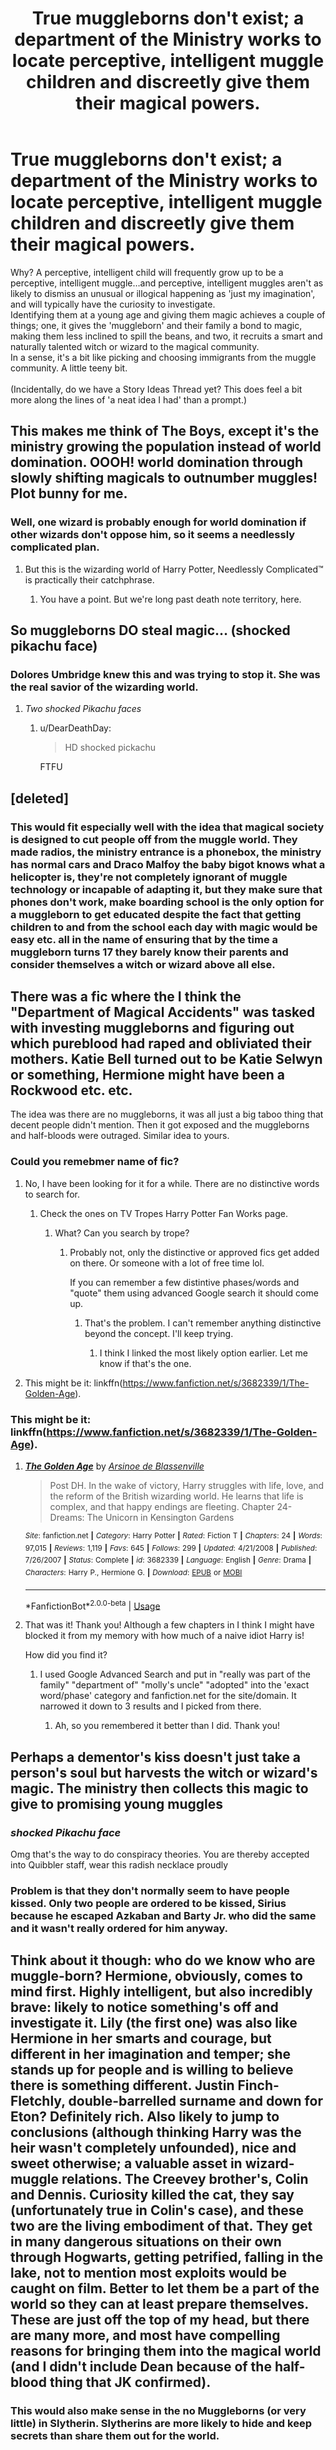 #+TITLE: True muggleborns don't exist; a department of the Ministry works to locate perceptive, intelligent muggle children and discreetly give them their magical powers.

* True muggleborns don't exist; a department of the Ministry works to locate perceptive, intelligent muggle children and discreetly give them their magical powers.
:PROPERTIES:
:Author: Avaday_Daydream
:Score: 397
:DateUnix: 1596275419.0
:DateShort: 2020-Aug-01
:FlairText: Prompt
:END:
Why? A perceptive, intelligent child will frequently grow up to be a perceptive, intelligent muggle...and perceptive, intelligent muggles aren't as likely to dismiss an unusual or illogical happening as 'just my imagination', and will typically have the curiosity to investigate.\\
Identifying them at a young age and giving them magic achieves a couple of things; one, it gives the 'muggleborn' and their family a bond to magic, making them less inclined to spill the beans, and two, it recruits a smart and naturally talented witch or wizard to the magical community.\\
In a sense, it's a bit like picking and choosing immigrants from the muggle community. A little teeny bit.\\
 \\
(Incidentally, do we have a Story Ideas Thread yet? This does feel a bit more along the lines of 'a neat idea I had' than a prompt.)


** This makes me think of The Boys, except it's the ministry growing the population instead of world domination. OOOH! world domination through slowly shifting magicals to outnumber muggles! Plot bunny for me.
:PROPERTIES:
:Author: QueenDOfBitches
:Score: 109
:DateUnix: 1596284308.0
:DateShort: 2020-Aug-01
:END:

*** Well, one wizard is probably enough for world domination if other wizards don't oppose him, so it seems a needlessly complicated plan.
:PROPERTIES:
:Author: AnIndividualist
:Score: 22
:DateUnix: 1596302588.0
:DateShort: 2020-Aug-01
:END:

**** But this is the wizarding world of Harry Potter, Needlessly Complicated™️ is practically their catchphrase.
:PROPERTIES:
:Author: QueenDOfBitches
:Score: 32
:DateUnix: 1596302976.0
:DateShort: 2020-Aug-01
:END:

***** You have a point. But we're long past death note territory, here.
:PROPERTIES:
:Author: AnIndividualist
:Score: 10
:DateUnix: 1596306054.0
:DateShort: 2020-Aug-01
:END:


** So muggleborns DO steal magic... (shocked pikachu face)
:PROPERTIES:
:Score: 92
:DateUnix: 1596288225.0
:DateShort: 2020-Aug-01
:END:

*** Dolores Umbridge knew this and was trying to stop it. She was the real savior of the wizarding world.
:PROPERTIES:
:Author: Omnipotent94
:Score: 97
:DateUnix: 1596289021.0
:DateShort: 2020-Aug-01
:END:

**** /Two shocked Pikachu faces/
:PROPERTIES:
:Author: ilvermornyreject
:Score: 42
:DateUnix: 1596297069.0
:DateShort: 2020-Aug-01
:END:

***** u/DearDeathDay:
#+begin_quote
  HD shocked pickachu
#+end_quote

FTFU
:PROPERTIES:
:Author: DearDeathDay
:Score: 14
:DateUnix: 1596299672.0
:DateShort: 2020-Aug-01
:END:


** [deleted]
:PROPERTIES:
:Score: 64
:DateUnix: 1596292455.0
:DateShort: 2020-Aug-01
:END:

*** This would fit especially well with the idea that magical society is designed to cut people off from the muggle world. They made radios, the ministry entrance is a phonebox, the ministry has normal cars and Draco Malfoy the baby bigot knows what a helicopter is, they're not completely ignorant of muggle technology or incapable of adapting it, but they make sure that phones don't work, make boarding school is the only option for a muggleborn to get educated despite the fact that getting children to and from the school each day with magic would be easy etc. all in the name of ensuring that by the time a muggleborn turns 17 they barely know their parents and consider themselves a witch or wizard above all else.
:PROPERTIES:
:Author: Electric999999
:Score: 46
:DateUnix: 1596301147.0
:DateShort: 2020-Aug-01
:END:


** There was a fic where the I think the "Department of Magical Accidents" was tasked with investing muggleborns and figuring out which pureblood had raped and obliviated their mothers. Katie Bell turned out to be Katie Selwyn or something, Hermione might have been a Rockwood etc. etc.

The idea was there are no muggleborns, it was all just a big taboo thing that decent people didn't mention. Then it got exposed and the muggleborns and half-bloods were outraged. Similar idea to yours.
:PROPERTIES:
:Author: Ch1pp
:Score: 45
:DateUnix: 1596290210.0
:DateShort: 2020-Aug-01
:END:

*** Could you remebmer name of fic?
:PROPERTIES:
:Author: vikarti_anatra
:Score: 12
:DateUnix: 1596294549.0
:DateShort: 2020-Aug-01
:END:

**** No, I have been looking for it for a while. There are no distinctive words to search for.
:PROPERTIES:
:Author: Ch1pp
:Score: 7
:DateUnix: 1596294910.0
:DateShort: 2020-Aug-01
:END:

***** Check the ones on TV Tropes Harry Potter Fan Works page.
:PROPERTIES:
:Author: Jahoan
:Score: 11
:DateUnix: 1596302708.0
:DateShort: 2020-Aug-01
:END:

****** What? Can you search by trope?
:PROPERTIES:
:Author: Ch1pp
:Score: 4
:DateUnix: 1596302780.0
:DateShort: 2020-Aug-01
:END:

******* Probably not, only the distinctive or approved fics get added on there. Or someone with a lot of free time lol.

If you can remember a few distintive phases/words and "quote" them using advanced Google search it should come up.
:PROPERTIES:
:Author: YOB1997
:Score: 6
:DateUnix: 1596303230.0
:DateShort: 2020-Aug-01
:END:

******** That's the problem. I can't remember anything distinctive beyond the concept. I'll keep trying.
:PROPERTIES:
:Author: Ch1pp
:Score: 5
:DateUnix: 1596307899.0
:DateShort: 2020-Aug-01
:END:

********* I think I linked the most likely option earlier. Let me know if that's the one.
:PROPERTIES:
:Author: YOB1997
:Score: 2
:DateUnix: 1596308009.0
:DateShort: 2020-Aug-01
:END:


**** This might be it: linkffn([[https://www.fanfiction.net/s/3682339/1/The-Golden-Age]]).
:PROPERTIES:
:Author: YOB1997
:Score: 4
:DateUnix: 1596302895.0
:DateShort: 2020-Aug-01
:END:


*** This might be it: linkffn([[https://www.fanfiction.net/s/3682339/1/The-Golden-Age]]).
:PROPERTIES:
:Author: YOB1997
:Score: 11
:DateUnix: 1596302887.0
:DateShort: 2020-Aug-01
:END:

**** [[https://www.fanfiction.net/s/3682339/1/][*/The Golden Age/*]] by [[https://www.fanfiction.net/u/352534/Arsinoe-de-Blassenville][/Arsinoe de Blassenville/]]

#+begin_quote
  Post DH. In the wake of victory, Harry struggles with life, love, and the reform of the British wizarding world. He learns that life is complex, and that happy endings are fleeting. Chapter 24- Dreams: The Unicorn in Kensington Gardens
#+end_quote

^{/Site/:} ^{fanfiction.net} ^{*|*} ^{/Category/:} ^{Harry} ^{Potter} ^{*|*} ^{/Rated/:} ^{Fiction} ^{T} ^{*|*} ^{/Chapters/:} ^{24} ^{*|*} ^{/Words/:} ^{97,015} ^{*|*} ^{/Reviews/:} ^{1,119} ^{*|*} ^{/Favs/:} ^{645} ^{*|*} ^{/Follows/:} ^{299} ^{*|*} ^{/Updated/:} ^{4/21/2008} ^{*|*} ^{/Published/:} ^{7/26/2007} ^{*|*} ^{/Status/:} ^{Complete} ^{*|*} ^{/id/:} ^{3682339} ^{*|*} ^{/Language/:} ^{English} ^{*|*} ^{/Genre/:} ^{Drama} ^{*|*} ^{/Characters/:} ^{Harry} ^{P.,} ^{Hermione} ^{G.} ^{*|*} ^{/Download/:} ^{[[http://www.ff2ebook.com/old/ffn-bot/index.php?id=3682339&source=ff&filetype=epub][EPUB]]} ^{or} ^{[[http://www.ff2ebook.com/old/ffn-bot/index.php?id=3682339&source=ff&filetype=mobi][MOBI]]}

--------------

*FanfictionBot*^{2.0.0-beta} | [[https://github.com/tusing/reddit-ffn-bot/wiki/Usage][Usage]]
:PROPERTIES:
:Author: FanfictionBot
:Score: 6
:DateUnix: 1596302902.0
:DateShort: 2020-Aug-01
:END:


**** That was it! Thank you! Although a few chapters in I think I might have blocked it from my memory with how much of a naive idiot Harry is!

How did you find it?
:PROPERTIES:
:Author: Ch1pp
:Score: 2
:DateUnix: 1596326913.0
:DateShort: 2020-Aug-02
:END:

***** I used Google Advanced Search and put in "really was part of the family" "department of" "molly's uncle" "adopted" into the 'exact word/phase' category and fanfiction.net for the site/domain. It narrowed it down to 3 results and I picked from there.
:PROPERTIES:
:Author: YOB1997
:Score: 6
:DateUnix: 1596327171.0
:DateShort: 2020-Aug-02
:END:

****** Ah, so you remembered it better than I did. Thank you!
:PROPERTIES:
:Author: Ch1pp
:Score: 2
:DateUnix: 1596357531.0
:DateShort: 2020-Aug-02
:END:


** Perhaps a dementor's kiss doesn't just take a person's soul but harvests the witch or wizard's magic. The ministry then collects this magic to give to promising young muggles
:PROPERTIES:
:Author: Sage_LFC
:Score: 27
:DateUnix: 1596296797.0
:DateShort: 2020-Aug-01
:END:

*** /shocked Pikachu face/

Omg that's the way to do conspiracy theories. You are thereby accepted into Quibbler staff, wear this radish necklace proudly
:PROPERTIES:
:Author: MoDthestralHostler
:Score: 10
:DateUnix: 1596317658.0
:DateShort: 2020-Aug-02
:END:


*** Problem is that they don't normally seem to have people kissed. Only two people are ordered to be kissed, Sirius because he escaped Azkaban and Barty Jr. who did the same and it wasn't really ordered for him anyway.
:PROPERTIES:
:Author: Electric999999
:Score: 2
:DateUnix: 1596338189.0
:DateShort: 2020-Aug-02
:END:


** Think about it though: who do we know who are muggle-born? Hermione, obviously, comes to mind first. Highly intelligent, but also incredibly brave: likely to notice something's off and investigate it. Lily (the first one) was also like Hermione in her smarts and courage, but different in her imagination and temper; she stands up for people and is willing to believe there is something different. Justin Finch-Fletchly, double-barrelled surname and down for Eton? Definitely rich. Also likely to jump to conclusions (although thinking Harry was the heir wasn't completely unfounded), nice and sweet otherwise; a valuable asset in wizard-muggle relations. The Creevey brother's, Colin and Dennis. Curiosity killed the cat, they say (unfortunately true in Colin's case), and these two are the living embodiment of that. They get in many dangerous situations on their own through Hogwarts, getting petrified, falling in the lake, not to mention most exploits would be caught on film. Better to let them be a part of the world so they can at least prepare themselves. These are just off the top of my head, but there are many more, and most have compelling reasons for bringing them into the magical world (and I didn't include Dean because of the half-blood thing that JK confirmed).
:PROPERTIES:
:Author: circutbreaker2007
:Score: 20
:DateUnix: 1596297575.0
:DateShort: 2020-Aug-01
:END:

*** This would also make sense in the no Muggleborns (or very little) in Slytherin. Slytherins are more likely to hide and keep secrets than share them out for the world.

I like this idea.
:PROPERTIES:
:Author: Turdlock
:Score: 6
:DateUnix: 1596314390.0
:DateShort: 2020-Aug-02
:END:

**** Thank you! I didn't even think about Slytherin, but it makes complete sense, other then the blood purity thing.
:PROPERTIES:
:Author: circutbreaker2007
:Score: 1
:DateUnix: 1596393277.0
:DateShort: 2020-Aug-02
:END:


** Truely new magic doesn't exist in linkffn(Wish Carefully). They're all old squib lines that show back up again. Normally, I wouldn't be linking a fic for a prompt; but it's a short fic, and a good read. Maybe it's what you're looking for?
:PROPERTIES:
:Author: Sefera17
:Score: 12
:DateUnix: 1596296105.0
:DateShort: 2020-Aug-01
:END:

*** [[https://www.fanfiction.net/s/4356667/1/][*/Wish Carefully/*]] by [[https://www.fanfiction.net/u/1193258/Ten-Toes][/Ten Toes/]]

#+begin_quote
  REVISED. one-shot told by Lucius Malfoy. What might happen if the Death Eaters got what they wished for...
#+end_quote

^{/Site/:} ^{fanfiction.net} ^{*|*} ^{/Category/:} ^{Harry} ^{Potter} ^{*|*} ^{/Rated/:} ^{Fiction} ^{K} ^{*|*} ^{/Words/:} ^{7,964} ^{*|*} ^{/Reviews/:} ^{388} ^{*|*} ^{/Favs/:} ^{3,285} ^{*|*} ^{/Follows/:} ^{782} ^{*|*} ^{/Published/:} ^{6/28/2008} ^{*|*} ^{/Status/:} ^{Complete} ^{*|*} ^{/id/:} ^{4356667} ^{*|*} ^{/Language/:} ^{English} ^{*|*} ^{/Characters/:} ^{Lucius} ^{M.} ^{*|*} ^{/Download/:} ^{[[http://www.ff2ebook.com/old/ffn-bot/index.php?id=4356667&source=ff&filetype=epub][EPUB]]} ^{or} ^{[[http://www.ff2ebook.com/old/ffn-bot/index.php?id=4356667&source=ff&filetype=mobi][MOBI]]}

--------------

*FanfictionBot*^{2.0.0-beta} | [[https://github.com/tusing/reddit-ffn-bot/wiki/Usage][Usage]]
:PROPERTIES:
:Author: FanfictionBot
:Score: 2
:DateUnix: 1596296130.0
:DateShort: 2020-Aug-01
:END:


*** I feel like this story should come with a warning for extensive descriptions of abduction, rape, and sex trafficking.

Normally I wouldn't say I have triggers for written things, but even I felt intensely uncomfortable and even nauseous after reading the extreme misogyny & mistreatment of women on the level of the Handmaid's Tale going on in that story, and it came somewhat out of the left field.
:PROPERTIES:
:Author: dotsncommas
:Score: 2
:DateUnix: 1596399959.0
:DateShort: 2020-Aug-03
:END:

**** I'll warn people in future. You're the first to ever mention it.
:PROPERTIES:
:Author: Sefera17
:Score: 1
:DateUnix: 1596409438.0
:DateShort: 2020-Aug-03
:END:


** I believe that JKR said either on Pottermore or in some other medium that that's in fact the case and all muggleborns actually had a wizard or a witch as ancestors at some point.
:PROPERTIES:
:Author: I_love_DPs
:Score: 32
:DateUnix: 1596281417.0
:DateShort: 2020-Aug-01
:END:

*** Well, according to Trelawney, these things do often skip three generations.\\
Though, the premise I'm proposing is that it's possible to infuse muggles with magical power, and that the Ministry does so to draw in people whose personality otherwise presents a risk of Statute of Secrecy breaches.
:PROPERTIES:
:Author: Avaday_Daydream
:Score: 41
:DateUnix: 1596283586.0
:DateShort: 2020-Aug-01
:END:


*** If you go back far enough everyone is related to everyone, so this bit of information actually doesn't mean much when you think, just that magic kind of is a general trait of humanity as a whole, just very uncommon.
:PROPERTIES:
:Author: pornomancer90
:Score: 26
:DateUnix: 1596290871.0
:DateShort: 2020-Aug-01
:END:

**** Absolutely.

A thousand years is a about 33 generations. /In theory/ you ave around 8-billion, 31-greats-grandparents. This is vastly more than the population of the Earth in the year 1000 so most of these "ancestors" will in fact be the same person through multiple lines of descent. But that still leaves such an enormous number of actual individuals that it's inevitable a lot of them will be witches or wizards.
:PROPERTIES:
:Author: Madeline_Basset
:Score: 18
:DateUnix: 1596294583.0
:DateShort: 2020-Aug-01
:END:


**** Fair enough, but I did not interpret it as such.
:PROPERTIES:
:Author: I_love_DPs
:Score: 3
:DateUnix: 1596300427.0
:DateShort: 2020-Aug-01
:END:


** I imagine once they grow up and learn about the process they'll feel mixed about it -- on one hand, they had to be gifted the ability of magic from natural wizards, possibly defining them as inferior to their peers who were born with it. On the other hand, the selected muggleborns then would likely be smarter and more talented than purebloods, so it is rewarding their inherent skills.
:PROPERTIES:
:Score: 5
:DateUnix: 1596290078.0
:DateShort: 2020-Aug-01
:END:

*** That's a possibility to continue the plot; a muggleborn who grows up to discover the truth, decides against the Statute of Secrecy and attempts to reproduce the magic-infusion method to give their family and friends magic en-masse.
:PROPERTIES:
:Author: Avaday_Daydream
:Score: 2
:DateUnix: 1596326277.0
:DateShort: 2020-Aug-02
:END:

**** This reminds me of the plot of Twilight Watch (third book of the Russian fantasy Night Watch series), where normally only a highly selected number of individuals are born with the potential to do magic, and - /spoilers/ - the antagonist of the volume plans to infuse the whole of humanity with the potential through the use of a rare magical device.

Imagine though, if it were possible in the HP verse to give all of humanity magic, or at least make all of the next generation magic - there would be no more need for for the Statue of Secrecy. Although, that would mean a swift and utter upheaval of the preexisting magical societies, so I doubt many purebloods would be down for that.
:PROPERTIES:
:Author: dotsncommas
:Score: 1
:DateUnix: 1596373462.0
:DateShort: 2020-Aug-02
:END:


** We could also say the ministry search them using the blood lines, and then they don't have to give them magical power but reactivate the magic of their ancestors.
:PROPERTIES:
:Author: Fan359
:Score: 7
:DateUnix: 1596306217.0
:DateShort: 2020-Aug-01
:END:


** And what of squibs? What happens with them?
:PROPERTIES:
:Author: HypeRoyal
:Score: 5
:DateUnix: 1596286146.0
:DateShort: 2020-Aug-01
:END:

*** Magic is limited and can only sustain a definite number of wizard, stopping their population growth, this is why most wizard family only do 1 or 2 children, and the Weasley are seen as weird.

For each new Muggleborn given the gift of magic, a magical child will grow up without it. These Squibb are usually selected among the dumbest part of the population, though some Pureblood family managed to use their money/ connections to protect their children (see Crabbe and Goyle).

Death Eater are a group of Pureblood who decided to gang together to stop the inclusion of new Muggle into their world, especially at the price of their own children.
:PROPERTIES:
:Author: PlusMortgage
:Score: 18
:DateUnix: 1596289953.0
:DateShort: 2020-Aug-01
:END:

**** This... Is a fascinating concept. There are a lot of really unique directions you could go with this.
:PROPERTIES:
:Author: BrilliantShard
:Score: 5
:DateUnix: 1596303640.0
:DateShort: 2020-Aug-01
:END:


**** It's a bit... /mundane/, honestly. Magic as a finite resource? No thanks.
:PROPERTIES:
:Author: Uncommonality
:Score: 3
:DateUnix: 1596309004.0
:DateShort: 2020-Aug-01
:END:

***** Well, I just came up with it in order to justify (or at least try to) the existence of Squibs in a world where Wizards can be created. Outside of this prompt, I'm personally a believer of "Genetics" to explain why some people are magical or other are not.
:PROPERTIES:
:Author: PlusMortgage
:Score: 6
:DateUnix: 1596310653.0
:DateShort: 2020-Aug-02
:END:

****** I've always attributed squibs to inbreeding. Genetics doesn't really work - the gene sequences for magic would need to be both dominant and recessive and be strangely recombined to create the facts we have. (if magic is dominant, then squibs can't exist, if it is recessive then halfbloods and muggleborn can hardly exist)

If they're created by inbreeding, then they are basically wizards, but all their magic is tied up in keeping them alive and preventing them from falling into genetic chaos. Being thrown out of their family and into the wider world and having children with muggles then fixes up these issues, with the children and grandchildren having more and more magic at their disposal as their genes are righted again, until they meet the hogwarts threshold and "become" wizards. In essence though, they were squibs all all all along.

In this situation, they aren't without magic - that's stupid, and not at all logical. I'm generally opposed to the common fandom thing of "binding magic" and the whole "swear on magic" thing. Those both go against what magic should be like.

(not to mention that no wizard anywhere would willingly take any sort of oath, not in a world where some dark wizard can say "imperio. kill this dude. obliviate" and you're none the wiser - imagine Hadrian Lordy Lord doing the whole 'I'm not the x of x! So mote it be!" and then he just turns into a squib lmao)

The idea that it can be taken away without tearing you apart is ludicrous. It would be like trying to cut out your pineal gland.
:PROPERTIES:
:Author: Uncommonality
:Score: 5
:DateUnix: 1596313274.0
:DateShort: 2020-Aug-02
:END:

******* Mrs Figg did say that squibs can see Dementors. Filch can enter and see Hogwarts.

Squibs have magic. Probably not enough, or the valve or whatever that lets them cast magic is broken.
:PROPERTIES:
:Author: Nyanmaru_San
:Score: 3
:DateUnix: 1596322915.0
:DateShort: 2020-Aug-02
:END:


**** Maybe it could be that magical spirits, necessary for humans to use magic, breed at a different rate from humans?\\
So it could be like housing; giving a magical spirit to a muggle (one who's high-risk for exposing magic otherwise) might mean that there isn't a spirit to give to a pureblood scion, making them a squib until they get one.\\
...I highly doubt such a thing would match up with canon, but it's a thought.
:PROPERTIES:
:Author: Avaday_Daydream
:Score: 1
:DateUnix: 1596326171.0
:DateShort: 2020-Aug-02
:END:


** This is pretty interesting, but then why wouldn't they do the same for Squibs?
:PROPERTIES:
:Author: YOB1997
:Score: 4
:DateUnix: 1596289853.0
:DateShort: 2020-Aug-01
:END:

*** Perhaps squibs existed before they developed the, err, technology to implement this successfully? In the name of secrets and all that...
:PROPERTIES:
:Author: DearDeathDay
:Score: 5
:DateUnix: 1596299831.0
:DateShort: 2020-Aug-01
:END:


*** Well, Filch can see and work around Hogwarts, even though it's supposed to look like a ruin to muggles.\\
So it may be that he does have magic, it's just mucked up in such a way that he can't effectively cast spells.\\
 \\
...I /was/ going to pose a thought about how people thought Neville was a squib, but then I just had the weirdest thought involving an Argus Filch who trains like Rock Lee.
:PROPERTIES:
:Author: Avaday_Daydream
:Score: 3
:DateUnix: 1596325904.0
:DateShort: 2020-Aug-02
:END:


** I think a lot of people overestimate the capabilities of the department of mysteries. They're basically just magical researchers.
:PROPERTIES:
:Author: Redhawkluffy101
:Score: 3
:DateUnix: 1596311010.0
:DateShort: 2020-Aug-02
:END:


** Great idea!
:PROPERTIES:
:Author: capeus
:Score: 2
:DateUnix: 1596298636.0
:DateShort: 2020-Aug-01
:END:


** Maybe it happens at 11, and they give you fake memories of doing magic!
:PROPERTIES:
:Score: 2
:DateUnix: 1596322769.0
:DateShort: 2020-Aug-02
:END:


** I would assume a few parents would still not want their kids to go to magical schools too, but that's what compulsion charms and memory alterations are for, right?
:PROPERTIES:
:Author: berkeleyjake
:Score: 2
:DateUnix: 1596325499.0
:DateShort: 2020-Aug-02
:END:


** I think the first part of the sentence is one of two broader theorys in fanon. Essentially muggleborns are descendants of squibs who moved to the Muggle world. It appears or is hinted at in some fic.

The other is the usual muggleborn are spontaneous.
:PROPERTIES:
:Author: steamdrivengreek
:Score: 2
:DateUnix: 1596330260.0
:DateShort: 2020-Aug-02
:END:
